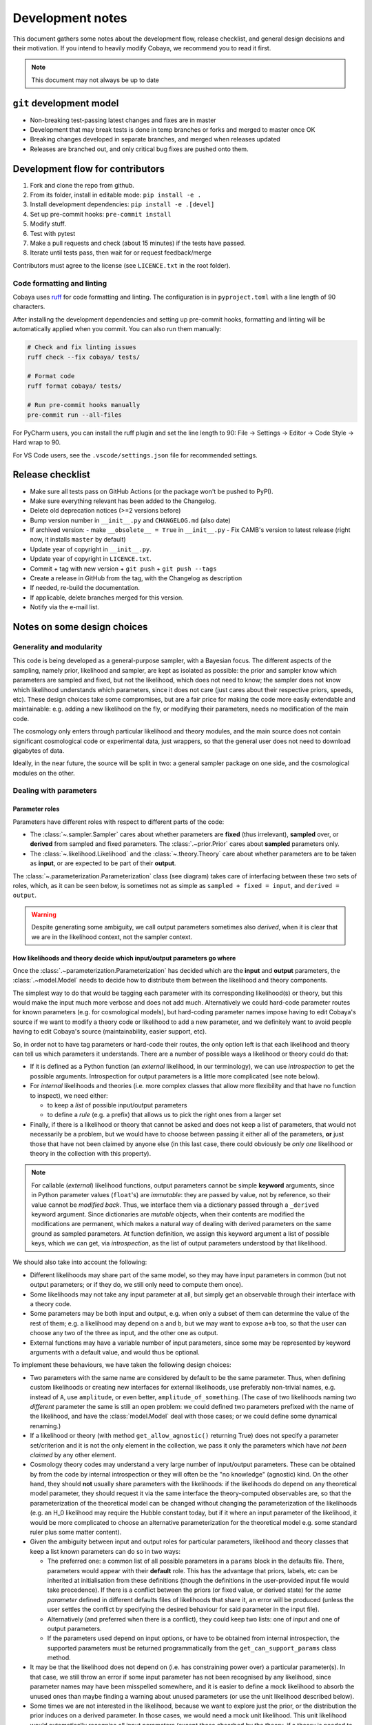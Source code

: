 Development notes
==================

This document gathers some notes about the development flow, release checklist, and general design decisions and their motivation. If you intend to heavily modify Cobaya, we recommend you to read it first.

.. note::

  This document may not always be up to date

``git`` development model
-------------------------

* Non-breaking test-passing latest changes and fixes are in master
* Development that may break tests is done in temp branches or forks and merged to master once OK
* Breaking changes developed in separate branches, and merged when releases updated
* Releases are branched out, and only critical bug fixes are pushed onto them.

Development flow for contributors
---------------------------------

1. Fork and clone the repo from github.
2. From its folder, install in editable mode: ``pip install -e .``
3. Install development dependencies: ``pip install -e .[devel]``
4. Set up pre-commit hooks: ``pre-commit install``
5. Modify stuff.
6. Test with pytest
7. Make a pull requests and check (about 15 minutes) if the tests have passed.
8. Iterate until tests pass, then wait for or request feedback/merge

Contributors must agree to the license (see ``LICENCE.txt`` in the root folder).

Code formatting and linting
^^^^^^^^^^^^^^^^^^^^^^^^^^^^

Cobaya uses `ruff <https://docs.astral.sh/ruff/>`_ for code formatting and linting.
The configuration is in ``pyproject.toml`` with a line length of 90 characters.

After installing the development dependencies and setting up pre-commit hooks,
formatting and linting will be automatically applied when you commit. You can also
run them manually:

.. code-block:: bash

    # Check and fix linting issues
    ruff check --fix cobaya/ tests/

    # Format code
    ruff format cobaya/ tests/

    # Run pre-commit hooks manually
    pre-commit run --all-files

For PyCharm users, you can install the ruff plugin and set the line length to 90:
File -> Settings -> Editor -> Code Style -> Hard wrap to 90.

For VS Code users, see the ``.vscode/settings.json`` file for recommended settings.

Release checklist
-----------------

+ Make sure all tests pass on GitHub Actions (or the package won't be pushed to PyPI).
+ Make sure everything relevant has been added to the Changelog.
+ Delete old deprecation notices (>=2 versions before)
+ Bump version number in ``__init__.py`` and ``CHANGELOG.md`` (also date)
+ If archived version:
  - make ``__obsolete__ = True`` in ``__init__.py``
  - Fix CAMB's version to latest release (right now, it installs ``master`` by default)
+ Update year of copyright in ``__init__.py``.
+ Update year of copyright in ``LICENCE.txt``.
+ Commit + tag with new version + ``git push`` + ``git push --tags``
+ Create a release in GitHub from the tag, with the Changelog as description
+ If needed, re-build the documentation.
+ If applicable, delete branches merged for this version.
+ Notify via the e-mail list.


Notes on some design choices
----------------------------

Generality and modularity
^^^^^^^^^^^^^^^^^^^^^^^^^

This code is being developed as a general-purpose sampler, with a Bayesian focus. The different aspects of the sampling, namely prior, likelihood and sampler, are kept as isolated as possible: the prior and sampler know which parameters are sampled and fixed, but not the likelihood, which does not need to know; the sampler does not know which likelihood understands which parameters, since it does not care (just cares about their respective priors, speeds, etc). These design choices take some compromises, but are a fair price for making the code more easily extendable and maintainable: e.g. adding a new likelihood on the fly, or modifying their parameters, needs no modification of the main code.

The cosmology only enters through particular likelihood and theory modules, and the main source does not contain significant cosmological code or experimental data, just wrappers, so that the general user does not need to download gigabytes of data.

Ideally, in the near future, the source will be split in two: a general sampler package on one side, and the cosmological modules on the other.

.. image:: ./img/diagram.svg
   :align: center
   :width: 60%


Dealing with parameters
^^^^^^^^^^^^^^^^^^^^^^^

Parameter roles
"""""""""""""""

Parameters have different roles with respect to different parts of the code:

- The :class:`~.sampler.Sampler` cares about whether parameters are **fixed** (thus irrelevant), **sampled** over, or **derived** from sampled and fixed parameters. The :class:`.~prior.Prior` cares about **sampled** parameters only.
- The :class:`~.likelihood.Likelihood` and the :class:`~.theory.Theory` care about whether parameters are to be taken as **input**, or are expected to be part of their **output**.

The :class:`~.parameterization.Parameterization` class (see diagram) takes care of interfacing between these two sets of roles, which, as it can be seen below, is sometimes not as simple as ``sampled + fixed = input``, and ``derived = output``.

.. warning::

   Despite generating some ambiguity, we call output parameters sometimes also *derived*, when it is clear that we are in the likelihood context, not the sampler context.


How likelihoods and theory decide which input/output parameters go where
""""""""""""""""""""""""""""""""""""""""""""""""""""""""""""""""""""""""

Once the :class:`.~parameterization.Parameterization` has decided which are the **input** and **output** parameters, the :class:`.~model.Model` needs to decide how to distribute them between the likelihood and theory components.

The simplest way to do that would be tagging each parameter with its corresponding likelihood(s) or theory, but this would make the input much more verbose and does not add much. Alternatively we could hard-code parameter routes for known parameters (e.g. for cosmological models), but hard-coding parameter names impose having to edit Cobaya's source if we want to modify a theory code or likelihood to add a new parameter, and we definitely want to avoid people having to edit Cobaya's source (maintainability, easier support, etc).

So, in order not to have tag parameters or hard-code their routes, the only option left is that each likelihood and theory can tell us which parameters it understands. There are a number of possible ways a likelihood or theory could do that:

- If it is defined as a Python function (an *external* likelihood, in our terminology), we can use *introspection* to get the possible arguments. Introspection for output parameters is a little more complicated (see note below).
- For *internal* likelihoods and theories (i.e. more complex classes that allow more flexibility and that have no function to inspect), we need either:

  + to keep a *list* of possible input/output parameters
  + to define a *rule* (e.g. a prefix) that allows us to pick the right ones from a larger set

- Finally, if there is a likelihood or theory that cannot be asked and does not keep a list of parameters, that would not necessarily be a problem, but we would have to choose between passing it either all of the parameters, **or** just those that have not been claimed by anyone else (in this last case, there could obviously be *only one* likelihood or theory in the collection with this property).

.. note::

   For callable (*external*) likelihood functions, output parameters cannot be simple **keyword** arguments, since in Python parameter values (``float``'s) are *immutable*: they are passed by value, not by reference, so their value cannot be *modified back*. Thus, we interface them via a dictionary passed through a ``_derived`` keyword argument. Since dictionaries are *mutable* objects, when their contents are modified the modifications are permanent, which makes a natural way of dealing with derived parameters on the same ground as sampled parameters. At function definition, we assign this keyword argument a list of possible keys, which we can get, via *introspection*, as the list of output parameters understood by that likelihood.

We should also take into account the following:

- Different likelihoods may share part of the same model, so they may have input parameters in common (but not output parameters; or if they do, we still only need to compute them once).
- Some likelihoods may not take any input parameter at all, but simply get an observable through their interface with a theory code.
- Some parameters may be both input and output, e.g. when only a subset of them can determine the value of the rest of them; e.g. a likelihood may depend on ``a`` and ``b``, but we may want to expose ``a+b`` too, so that the user can choose any two of the three as input, and the other one as output.
- External functions may have a variable number of input parameters, since some may be represented by keyword arguments with a default value, and would thus be optional.

To implement these behaviours, we have taken the following design choices:

- Two parameters with the same name are considered by default to be the same parameter. Thus, when defining custom likelihoods or creating new interfaces for external likelihoods, use preferably non-trivial names, e.g. instead of ``A``, use ``amplitude``, or even better, ``amplitude_of_something``. (The case of two likelihoods naming two *different* parameter the same is still an open problem: we could defined two parameters prefixed with the name of the likelihood, and have the :class:`model.Model` deal with those cases; or we could define some dynamical renaming.)
- If a likelihood or theory (with method ``get_allow_agnostic()`` returning True) does not specify a parameter set/criterion and it is not the only element in the collection, we pass it only the parameters which have *not been claimed* by any other element.
- Cosmology theory codes may understand a very large number of input/output parameters. These can be
  obtained by from the code by internal introspection or they will often be the "no knowledge" (agnostic) kind. On the other hand, they should **not** usually share parameters with the likelihoods: if the likelihoods do depend on any theoretical model parameter, they should request it via the same interface the theory-computed observables are, so that the parameterization of the theoretical model can be changed without changing the parameterization of the likelihoods (e.g. an H_0 likelihood may require the Hubble constant today, but if it where an input parameter of the likelihood, it would be more complicated to choose an alternative parameterization for the theoretical model e.g. some standard ruler plus some matter content).
- Given the ambiguity between input and output roles for particular parameters, likelihood and theory classes that keep a list known parameters can do so in two ways:

  + The preferred one: a common list of all possible parameters in a ``params`` block in the defaults file. There, parameters would appear with their **default** role. This has the advantage that priors, labels, etc can be inherited at initialisation from these definitions (though the definitions in the user-provided input file would take precedence). If there is a conflict between the priors (or fixed value, or derived state) for *the same parameter* defined in different defaults files of likelihoods that share it, an error will be produced (unless the user settles the conflict by specifying the desired behaviour for said parameter in the input file).
  + Alternatively (and preferred when there is a conflict), they could keep two lists: one of input and one of output parameters.
  + If the parameters used depend on input options, or have to be obtained from internal introspection, the supported parameters must be returned programmatically from the ``get_can_support_params`` class method.

- It may be that the likelihood does not depend on (i.e. has constraining power over) a particular parameter(s). In that case, we still throw an error if some input parameter has not been recognised by any likelihood, since parameter names may have been misspelled somewhere, and it is easier to define a mock likelihood to absorb the unused ones than maybe finding a warning about unused parameters (or use the unit likelihood described below).
- Some times we are not interested in the likelihood, because we want to explore just the prior, or the distribution the prior induces on a derived parameter. In those cases, we would need a mock unit likelihood. This unit likelihood would automatically recognise all input parameters (except those absorbed by the theory, if a theory is needed to compute derived parameters).
- For external likelihood functions, where we can get input and output parameters via introspection, we may not want to use all of the input ones, as stated above, since they may have a fixed default value as keyword arguments. This would be treated as a special case of having a list of input parameters.

Given these principles, we implement the following algorithm to resolve input/output parameter dependencies: (in the following, components include theory and likelihood codes)

0. Start with a dictionary of input parameters as keys, and another one for output parameters. The values will be a list of the component that depend on each parameter.
1. Iterate over components that have knowledge of their own parameters, either because they are *callable*, or because they have input/output parameters lists, a prefix, a mixed ``params`` list, or ``get_can_provide_params()`` or ``get_requirements()``, *in that order of priority*. Add them to the lists in the initial parameters dictionaries if applicable.
2. Deal with the case (check that it is only one) of a component with ``get_allow_agnostic()`` returning true, and assign it all unclaimed parameters.
3. If the unit likelihood is present, assign it all input parameters (if not already used by component with ``get_allow_agnostic()`` ).
4. Check that there are no unclaimed input/output parameters, and no output parameters with more than one claim.

This algorithm runs after ``initialize`` of the components is called, but before ``initialize_with_params``.

After parameters have been assigned, we save the assignments in the updated (*full*) info using the unambiguous "input/output lists" option, for future use by e.g. post-processing: during post-processing, unused likelihoods are not initialised, in case they do not exist any more (e.g. an external function), but we still need to know on which parameters it depended.


Dynamical reparameterization layer (a bit old!)
"""""""""""""""""""""""""""""""""""""""""""""""

As stated above, parameters are specified according to their roles for the **sampler**: as *fixed*, *sampled* and *derived*. On the other hand, the **likelihood** (and the **theory code**, if present) cares only about input and output arguments. In a trivial case, those would correspond respectively to *fixed+sampled* and *derived* parameters.

Actually, this needs not be the case in general, e.g. one may want to fix one or more likelihood arguments to a function of the value of a sampled parameter, or sample from some function or scaling of a likelihood argument, instead of from the likelihood argument directly. The **reparameterization layer** allow us to specify this non-trivial behaviour at run-time (i.e. in the *input*), instead of  having to change the likelihood code to make it understand different parameterizations or impose certain conditions as fixed input arguments.

In general, we would distinguish between two different reparameterization blocks:

* The **in** block: :math:`f(\text{fixed and sampled params})\,\Longrightarrow \text{input args}`.
* The **out** block: :math:`f(\text{output [and maybe input] args})\,\Longrightarrow \text{derived params}`.

.. note::
   In the **out** block, we can specify the derived parameters as a function of the output parameters and *either* the fixed+sampled parameters (pre-**in** block) or the input arguments (post-**in** block). We choose the **post** case, because it looks more consistent, since it does not mix likelihood arguments with sampler parameters.

Let us look first at the **in** case, in particular at its specification in the input. As an example, let us assume that we want to sample the log of a likelihood argument :math:`x`.

In principle, we would have to specify in one block our statistical parameters, and, in a completely separate block, the input arguments as a series of functions of the fixed and sampled parameters. In our example:

.. code:: yaml

   params:
     logx:
       prior: ...  # whatever prior, over logx, not x!
       ref: ...    # whatever reference pdf, over logx, not x!

   arguments:
     x: lambda logx: numpy.exp(logx)

This is a little redundant, specially if we want to store :math:`x` also as a derived parameter: it would appear once in the ``params`` block, and again in the ``arguments`` block. Let us *assume* that in almost all cases we communicate trivially with the likelihood using parameter names that it understands, such that the default functions are identities and we only have to specify the non-trivial ones. In that case, it makes sense to specify those functions as **substitutions**, which in out example would look like:

.. code:: yaml

  params:
    logx:
      prior: ...  # whatever prior, over logx, not x!
      ref: ...    # whatever reference pdf, over logx, not x!
      subs:
        x: lambda logx: numpy.exp(logx)

If the correspondences are not one-to-one, because some number of statistical parameters specify a *larger* number of input arguments, we can create additional **fixed** parameters to account for the extra input arguments. E.g. if a statistical parameter :math:`y` (not understood by the likelihood) defines two arguments (understood by the likelihood), :math:`u=2y` and :math:`v=3y`, we could do:

.. code:: yaml

  params:
    y:
      prior: ...  # whatever prior, over y
      subs:
        u: lambda y: 2*y
    v: lambda y: 3*y

or even better (clearer input), change the prior so that only arguments known by the likelihood are explicit:

.. code:: yaml

   params:
     u:
       prior: ...  # on u, *transformed* from prior of y
     v: lambda u: 3/2*u

.. note::

  The arguments of the functions defining the *understood* arguments should be statistical parameters for now. At the point of writing this notes, we have not implemented multi-level dependencies.


Now, for the **out** reparameterization.

First, notice that if derived parameters which are given by a function were just specified by assigning them that function, they would look exactly like the fixed, function-valued parameters above, e.g. :math:`v` in the last example. We need to distinguish them from input parameters. Notice that an assignment looks more like how a fixed parameter would be specified, so we will reserve that notation for those (also, derived parameters may contain other sub-fields, such as a *range*, which are incompatible with a pure assignment). Thus, we will specify function-valued derived parameters with the key ``derived``, to which said function is assigned. E.g. if we want to sampling :math:`x` and store :math:`x^2` along the way, we would input

.. code:: yaml

   params:
     x:
       prior: ...  # whatever prior for x
     x2:
       derived: lambda x: x**2
       min: ...  # optional


As in the **in** case, for now we avoid multilevel dependencies, by making derived parameters functions of input and output arguments only, not of other derived parameters.

Notice that if a non trivial reparameterization layer is present, we need to change the way we check at initialisation that the likelihoods understand the parameters specified in the input: now, the list of parameters to check will include the fixed and sampled parameters, but applying the **substitutions** given by the ``subs`` fields. Also, since derived parameters may depend on output arguments that are not explicitly requested (i.e. only appear as arguments of the function defining the derived parameters), one needs to check that the likelihood understands both the derived parameters which are **not** specified by a function, and the **arguments** of the functions specifying derived parameters, whenever those arguments are not input arguments.

.. note::

   In the current implementation, if we want to store as a derived parameter a fixed parameter that is specified through a function, the only way to do it is to defined an additional derived parameter which is trivially equal to the fixed one. In the :math:`u,\,v` example above, if we would want to store the value of :math:`v` (fixed) we would create a copy of it, :math:`V`:

   .. code:: yaml

      params:
        u:
          prior: ...  # *transformed* from prior of y
        v: lambda u: 3/2*u
        V:
          derived: lambda v: v
